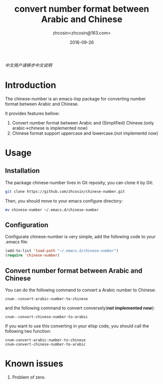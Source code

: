 #+TITLE: convert number format between Arabic and Chinese
#+AUTHOR: zhcosin<zhcosin@163.com>
#+DATE: 2016-09-26

[[README.org][中文用户请移步中文说明]]

* Introduction
  
The chinese-number is an emacs-lisp package for converting number format between Arabic and Chinese.

It provides features bellow:
1. Convert number format between Arabic and (Simplified) Chinese.(only arabic->chinese is implemented now)
1. Chinese format support uppercase and lowercase.(not implementd now)

* Usage

** Installation
   
The package chinese-number lives in Git reposity, you can clone it by Git:
#+BEGIN_SRC sh
git clone https://github.com/zhcosin/chinese-number.git
#+END_SRC
Then, you should move to your emacs configure directory:
#+BEGIN_SRC sh
mv chinese-number ~/.emacs.d/chinese-number
#+END_SRC

** Configuration
   
Configurate chinese-number is very simple, add the following code to your .emacs file:
#+BEGIN_SRC emacs-lisp
(add-to-list 'load-path "~/.emacs.d/chinese-number")
(require 'chinese-number)
#+END_SRC

** Convert number format between Arabic and Chinese
   
You can do the following command to convert a Arabic number to Chinese:
#+BEGIN_SRC
cnum--convert-arabic-number-to-chinese
#+END_SRC
and the following command to convert conversely(*not implemented now*):
#+BEGIN_SRC
cnum--convert-chinese-number-to-arabic 
#+END_SRC
If you want to use this converting in your elisp code, you should call the following two function:
#+BEGIN_SRC
cnum-convert-arabic-number-to-chinese
cnum-convert-chinese-number-to-arabic
#+END_SRC
   
* Known issues
  
1. Problem of zero.
